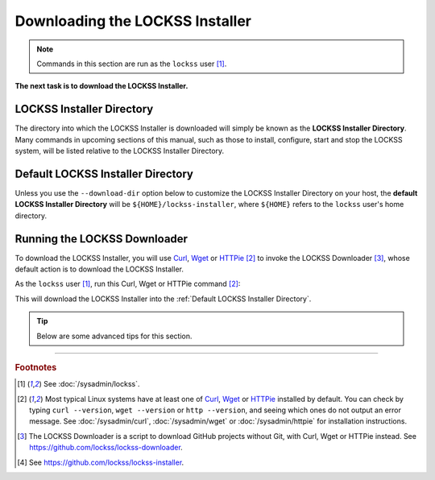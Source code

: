 ================================
Downloading the LOCKSS Installer
================================

.. note::

   Commands in this section are run as the ``lockss`` user  [#fnlockss]_.

**The next task is to download the LOCKSS Installer.**

--------------------------
LOCKSS Installer Directory
--------------------------

The directory into which the LOCKSS Installer is downloaded will simply be known as the **LOCKSS Installer Directory**. Many commands in upcoming sections of this manual, such as those to install, configure, start and stop the LOCKSS system, will be listed relative to the LOCKSS Installer Directory.

----------------------------------
Default LOCKSS Installer Directory
----------------------------------

Unless you use the ``--download-dir`` option below to customize the LOCKSS Installer Directory on your host, the **default LOCKSS Installer Directory** will be ``${HOME}/lockss-installer``, where ``${HOME}`` refers to the ``lockss`` user's home directory.

-----------------------------
Running the LOCKSS Downloader
-----------------------------

To download the LOCKSS Installer, you will use `Curl <https://curl.se/>`_, `Wget <https://www.gnu.org/software/wget/>`_ or `HTTPie <https://httpie.io/>`_ [#fnfetcher]_ to invoke the LOCKSS Downloader [#fndownloader]_, whose default action is to download the LOCKSS Installer.

As the ``lockss`` user [#fnlockss]_, run this Curl, Wget or HTTPie command [#fnfetcher]_:

.. tab-set::
   :class: sd-bg-light

   .. tab-item:: Curl
      :sync: curl

      .. code-block:: shell

         curl -sSfL https://lockss.org/downloader | sh -s -

   .. tab-item:: HTTPie
      :sync: httpie

      .. code-block:: shell

         http -qd https://lockss.org/downloader | sh -s -

   .. tab-item:: Wget
      :sync: wget

      .. code-block:: shell

         wget -qO- https://lockss.org/downloader | sh -s -

This will download the LOCKSS Installer into the :ref:`Default LOCKSS Installer Directory`.

.. tip::

   Below are some advanced tips for this section.

   .. dropdown:: Inspecting the LOCKSS Downloader before running it

      For security purposes, you may wish to inspect the LOCKSS Downloader before executing it.

      One option is to review the contents of the script directly on GitHub to your satisfaction, then execute it as described above. The URL https://lockss.org/downloader redirects to https://github.com/lockss/lockss-downloader/raw/main/lockss-downloader.

      Another option is to download a copy of the LOCKSS Downloader script, review it, then execute it, all locally. To do so, follow this procedure:

      1. As the ``lockss`` user [#fnlockss]_, run this Curl, Wget or HTTPie command [#fnfetcher]_:

         .. tab-set::
            :class: sd-bg-light

            .. tab-item:: Curl
               :sync: curl


               .. code-block:: shell

                  curl -Lo lockss-downloader https://lockss.org/downloader | sh -s -

            .. tab-item:: HTTPie
               :sync: httpie

               .. code-block:: shell

                  http -qdo lockss-downloader https://lockss.org/downloader | sh -s -

            .. tab-item:: Wget
               :sync: wget

               .. code-block:: shell

                  wget -qO lockss-downloader https://lockss.org/downloader | sh -s -

         This will download the LOCKSS Downloader script into the current directory as :file:`lockss-downloader`.

      2. Inspect the file :file:`lockss-downloader` to your satisfaction.

      3. Run this command:

         .. code-block:: shell

            chmod +x lockss-downloader

         to make the LOCKSS Downloade4r script executable.

      4. Type:

         .. code-block:: shell

            ./lockss-downloader

         to run the LOCKSS Downloader script. You can append to ``./lockss-downloader`` all the same options that can be appended to ``| sh -s -`` in the normal procedure documented in this section, for instance :samp:`./lockss-downloader --download-dir={DIR}`.

   .. dropdown:: Custom LOCKSS Installer Directory

      If you need your :ref:`LOCKSS Installer Directory` to be a directory :samp:`{DIR}` other than the :ref:`Default LOCKSS Installer Directory`, add :samp:`--download-dir={DIR}` (or :samp:`-d {DIR}`) after ``| sh -s -``, like so:

         .. code-block:: shell

            ... | sh -s - --download-dir=DIR

   .. dropdown:: Custom version of the LOCKSS Installer

      If you have a reason to install a version of the LOCKSS Installer other than the latest stable release |LATEST_PATCH|, you can do so by making references to the ``lockss-installer`` Git repository on GitHub [#fninstaller]_:

      *  You can install a version from the tip of a given branch :samp:`{BRA}` of the ``lockss-installer`` Git repository (e.g. ``develop``) by adding :samp:`--git-branch={BRA}` (or :samp:`-b {BRA}`) after ``| sh -s -``. This might be needed if you are helping the LOCKSS Team test a development, pre-release, or hotfix version of the LOCKSS Installer.

      *  You can install a version labeled by a given tag :samp:`{TAG}` of the ``lockss-installer`` Git repository (e.g. ``version-2.0.61-alpha6``) by adding :samp:`--git-tag={TAG}` (or :samp:`-t {TAG}`) after ``| sh -s -``. This might be needed if you are installing a specific past version of the LOCKSS Installer.

      *  You can install a version as of a specific commit identifier :samp:`{COM}` of the ``lockss-installer`` Git repository by adding :samp:`--git-commit={COM}` (or :samp:`-c {COM}`) after ``| sh -s -``. This might be needed if you are helping the LOCKSS Team test a development version of the LOCKSS Installer.

   .. dropdown:: Considerations if using ``sudo -u``

      If you must use:

      .. code-block:: shell

         ... | sudo -u lockss sh -s -

      to invoke the LOCKSS Downloader as the ``lockss`` user, beware that *typically* it will run in a context where ``${HOME}`` has been adjusted to the home directory of the ``lockss`` user, but this is *not guaranteed* -- it depends on the way :program:`sudo` is configured on your host system. To *ensure* ``${HOME}`` is set correctly, use the ``-H`` (``--set-home``) option of :program:`sudo`, for example like so:

      .. code-block:: shell

         ... | sudo -Hu lockss sh -s -

----

.. rubric:: Footnotes

.. [#fnlockss]

   See :doc:`/sysadmin/lockss`.

.. [#fnfetcher]

   Most typical Linux systems have at least one of `Curl <https://curl.se/>`_, `Wget <https://www.gnu.org/software/wget/>`_ or `HTTPie <https://httpie.io/>`_ installed by default. You can check by typing ``curl --version``, ``wget --version`` or ``http --version``, and seeing which ones do not output an error message. See :doc:`/sysadmin/curl`, :doc:`/sysadmin/wget` or :doc:`/sysadmin/httpie` for installation instructions.

.. [#fndownloader]

   The LOCKSS Downloader is a script to download GitHub projects without Git, with Curl, Wget or HTTPie instead. See https://github.com/lockss/lockss-downloader.

.. [#fninstaller]

   See https://github.com/lockss/lockss-installer.
